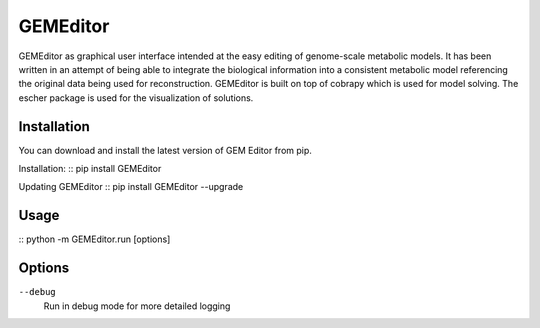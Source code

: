 ==========
GEMEditor
==========

GEMEditor as graphical user interface intended at the easy editing of
genome-scale metabolic models. It has been written in an attempt of being
able to integrate the biological information into a consistent metabolic
model referencing the original data being used for reconstruction. GEMEditor
is built on top of cobrapy which is used for model solving. The escher package
is used for the visualization of solutions.


Installation
============

You can download and install the latest version of GEM Editor from pip.

Installation:
::
pip install GEMEditor

Updating GEMEditor
::
pip install GEMEditor --upgrade

Usage
=====

::
python -m GEMEditor.run [options]

Options
=======

``--debug``
  Run in debug mode for more detailed logging
